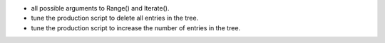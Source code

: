 - all possible arguments to Range() and Iterate().
- tune the production script to delete all entries in the tree.
- tune the production script to increase the number of entries in the tree.
